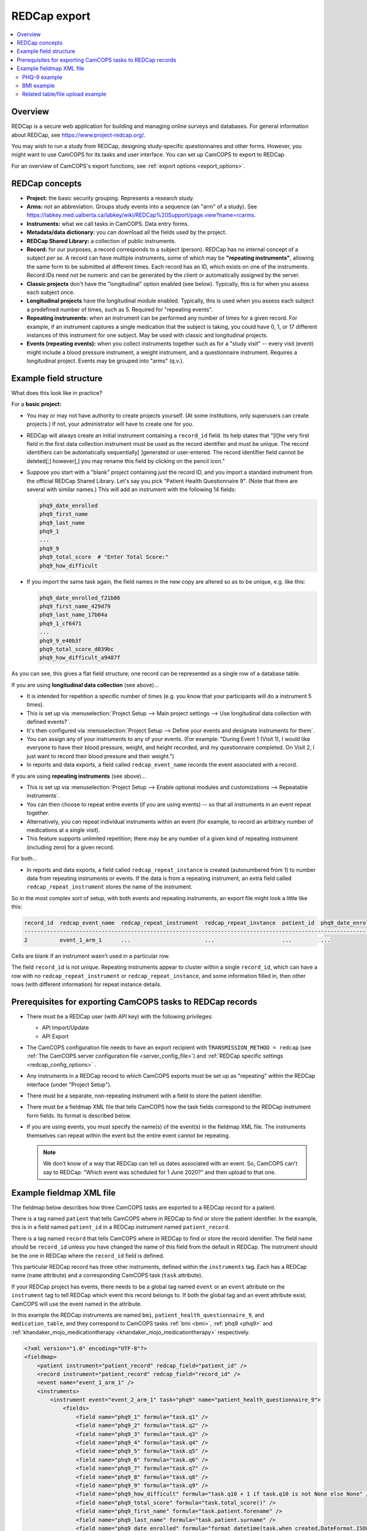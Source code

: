 ..  docs/source/administrator/redcap.rst

..  Copyright (C) 2012, University of Cambridge, Department of Psychiatry.
    Created by Rudolf Cardinal (rnc1001@cam.ac.uk).
    .
    This file is part of CamCOPS.
    .
    CamCOPS is free software: you can redistribute it and/or modify
    it under the terms of the GNU General Public License as published by
    the Free Software Foundation, either version 3 of the License, or
    (at your option) any later version.
    .
    CamCOPS is distributed in the hope that it will be useful,
    but WITHOUT ANY WARRANTY; without even the implied warranty of
    MERCHANTABILITY or FITNESS FOR A PARTICULAR PURPOSE. See the
    GNU General Public License for more details.
    .
    You should have received a copy of the GNU General Public License
    along with CamCOPS. If not, see <http://www.gnu.org/licenses/>.

.. _asteval: http://newville.github.io/asteval/index.html

.. _redcap:

REDCap export
=============

..  contents::
    :local:
    :depth: 3


Overview
--------

REDCap is a secure web application for building and managing online surveys and
databases. For general information about REDCap, see
https://www.project-redcap.org/.

You may wish to run a study from REDCap, designing study-specific
questionnaires and other forms. However, you might want to use CamCOPS for its
tasks and user interface. You can set up CamCOPS to export to REDCap.

For an overview of CamCOPS's export functions, see :ref:`export options
<export_options>`.


REDCap concepts
---------------

- **Project:** the basic security grouping. Represents a research study.

- **Arms:** not an abbreviation. Groups study events into a sequence (an "arm"
  of a study). See
  https://labkey.med.ualberta.ca/labkey/wiki/REDCap%20Support/page.view?name=rcarms.

- **Instruments:** what we call tasks in CamCOPS. Data entry forms.

- **Metadata/data dictionary:** you can download all the fields used by the
  project.

- **REDCap Shared Library:** a collection of public instruments.

- **Record:** for our purposes, a record corresponds to a subject (person).
  REDCap has no internal concept of a subject *per se*. A record can have
  multiple instruments, some of which may be **"repeating instruments"**,
  allowing the same form to be submitted at different times. Each record has an
  ID, which exists on one of the instruments.  Record IDs need not be numeric
  and can be generated by the client or automatically assigned by the server.

- **Classic projects** don't have the "longitudinal" option enabled (see
  below). Typically, this is for when you assess each subject once.

- **Longitudinal projects** have the longitudinal module enabled. Typically,
  this is used when you assess each subject a predefined number of times, such
  as 5. Required for "repeating events".

- **Repeating instruments:** when an instrument can be performed any number of
  times for a given record. For example, if an instrument captures a single
  medication that the subject is taking, you could have 0, 1, or 17 different
  instances of this instrument for one subject. May be used with classic and
  longitudinal projects.

- **Events (repeating events):** when you collect instruments together such as
  for a "study visit" -- every visit (event) might include a blood pressure
  instrument, a weight instrument, and a questionnaire instrument. Requires a
  longitudinal project. Events may be grouped into "arms" (q.v.).


Example field structure
-----------------------

What does this look like in practice?

For a **basic project:**

- You may or may not have authority to create projects yourself. (At some
  institutions, only superusers can create projects.) If not, your
  administrator will have to create one for you.

- REDCap will always create an initial instrument containing a ``record_id``
  field. Its help states that "[t]he very first field in the first data
  collection instrument must be used as the record identifier and must be
  unique. The record identifiers can be automatically sequentially[ ]generated
  or user-entered. The record identifier field cannot be deleted[;] however[,]
  you may rename this field by clicking on the pencil icon."

- Suppose you start with a "blank" project containing just the record ID, and
  you import a standard instrument from the official REDCap Shared Library.
  Let's say you pick "Patient Health Questionnaire 9". (Note that there are
  several with similar names.) This will add an instrument with the following
  14 fields:

  .. code-block:: none

    phq9_date_enrolled
    phq9_first_name
    phq9_last_name
    phq9_1
    ...
    phq9_9
    phq9_total_score  # "Enter Total Score:"
    phq9_how_difficult

- If you import the same task again, the field names in the new copy are
  altered so as to be unique, e.g. like this:

  .. code-block:: none

    phq9_date_enrolled_f21b86
    phq9_first_name_429d79
    phq9_last_name_17b04a
    phq9_1_cf6471
    ...
    phq9_9_e40b3f
    phq9_total_score_d039bc
    phq9_how_difficult_a9487f

As you can see, this gives a flat field structure; one record can be
represented as a single row of a database table.

If you are using **longitudinal data collection** (see above)...

- It is intended for repetition a specific number of times (e.g. you know that
  your participants will do a instrument 5 times).

- This is set up via :menuselection:`Project Setup --> Main project settings
  --> Use longitudinal data collection with defined events?`.

- It's then configured via :menuselection:`Project Setup --> Define your events
  and designate instruments for them`.

- You can assign any of your instruments to any of your events. (For example:
  "During Event 1 (Visit 1), I would like everyone to have their blood pressure,
  weight, and height recorded, and my questionnaire completed. On Visit 2,
  I just want to record their blood pressure and their weight.")

- In reports and data exports, a field called ``redcap_event_name`` records
  the event associated with a record.

If you are using **repeating instruments** (see above)...

- This is set up via :menuselection:`Project Setup --> Enable optional modules
  and customizations --> Repeatable instruments`.

- You can then choose to repeat entire events (if you are using events) -- so
  that all instruments in an event repeat together.

- Alternatively, you can repeat individual instruments within an event (for
  example, to record an arbitrary number of medications at a single visit).

- This feature supports unlimited repetition; there may be any number of a
  given kind of repeating instrument (including zero) for a given record.

For both...

- In reports and data exports, a field called ``redcap_repeat_instance`` is
  created (autonumbered from 1) to number data from repeating instruments or
  events. If the data is from a repeating instrument, an extra field called
  ``redcap_repeat_instrument`` stores the name of the instrument.

So in the most complex sort of setup, with both events and repeating
instruments, an export file might look a little like this:

.. code-block:: none

    record_id  redcap_event_name  redcap_repeat_instrument  redcap_repeat_instance  patient_id  phq9_date_enrolled ...
    ------------------------------------------------------------------------------------------------------------------
    2          event_1_arm_1      ...                       ...                     ...         ...

Cells are blank if an instrument wasn't used in a particular row.

The field ``record_id`` is not unique. Repeating instruments appear to cluster
within a single ``record_id``, which can have a row with no
``redcap_repeat_instrument`` or ``redcap_repeat_instance``, and some information
filled in, then other rows (with different information) for repeat instance
details.


Prerequisites for exporting CamCOPS tasks to REDCap records
-----------------------------------------------------------

- There must be a REDCap user (with API key) with the following privileges:

  - API Import/Update
  - API Export

- The CamCOPS configuration file needs to have an export recipient with
  ``TRANSMISSION_METHOD = redcap`` (see :ref:`The CamCOPS server configuration
  file <server_config_file>`) and :ref:`REDCap specific settings
  <redcap_config_options>` .

- Any instruments in a REDCap record to which CamCOPS exports must be
  set up as "repeating" within the REDCap interface (under "Project Setup").

- There must be a separate, non-repeating instrument with a field to store
  the patient identifier.

- There must be a fieldmap XML file that tells CamCOPS how the task fields
  correspond to the REDCap instrument form fields. Its format is described
  below.

- If you are using events, you must specify the name(s) of the event(s) in
  the fieldmap XML file. The instruments themselves can repeat within the
  event but the entire event cannot be repeating.

  .. note::

    We don't know of a way that REDCap can tell us dates associated with an
    event. So, CamCOPS can't say to REDCap: "Which event was scheduled for
    1 June 2020?" and then upload to that one.


Example fieldmap XML file
-------------------------

The fieldmap below describes how three CamCOPS tasks are exported to a REDCap
record for a patient.

There is a tag named ``patient`` that tells CamCOPS where in REDCap to find
or store the patient identifier. In the example, this is in a field named
``patient_id`` in a REDCap instrument named ``patient_record``.

There is a tag named ``record`` that tells CamCOPS where in REDCap to
find or store the record identifier. The field name should be ``record_id``
unless you have changed the name of this field from the default in REDCap.
The instrument should be the one in REDCap where the ``record_id`` field
is defined.

This particular REDCap record has three other instruments, defined within the
``instruments`` tag. Each has a REDCap name (``name`` attribute) and a
corresponding CamCOPS task (``task`` attribute).

If your REDCap project has events, there needs to be a global tag named
``event`` or an ``event`` attribute on the ``instrument`` tag to tell REDCap
which event this record belongs to. If both the global tag and an event
attribute exist, CamCOPS will use the event named in the attribute.

In this example the REDCap instruments are named ``bmi``,
``patient_health_questionnaire_9``, and ``medication_table``, and they
correspond to CamCOPS tasks :ref:`bmi <bmi>`, :ref:`phq9 <phq9>` and
:ref:`khandaker_mojo_medicationtherapy <khandaker_mojo_medicationtherapy>`
respectively.

.. code-block:: xml

    <?xml version="1.0" encoding="UTF-8"?>
    <fieldmap>
        <patient instrument="patient_record" redcap_field="patient_id" />
        <record instrument="patient_record" redcap_field="record_id" />
        <event name="event_1_arm_1" />
        <instruments>
            <instrument event="event_2_arm_1" task="phq9" name="patient_health_questionnaire_9">
                <fields>
                    <field name="phq9_1" formula="task.q1" />
                    <field name="phq9_2" formula="task.q2" />
                    <field name="phq9_3" formula="task.q3" />
                    <field name="phq9_4" formula="task.q4" />
                    <field name="phq9_5" formula="task.q5" />
                    <field name="phq9_6" formula="task.q6" />
                    <field name="phq9_7" formula="task.q7" />
                    <field name="phq9_8" formula="task.q8" />
                    <field name="phq9_9" formula="task.q9" />
                    <field name="phq9_how_difficult" formula="task.q10 + 1 if task.q10 is not None else None" />
                    <field name="phq9_total_score" formula="task.total_score()" />
                    <field name="phq9_first_name" formula="task.patient.forename" />
                    <field name="phq9_last_name" formula="task.patient.surname" />
                    <field name="phq9_date_enrolled" formula="format_datetime(task.when_created,DateFormat.ISO8601_DATE_ONLY)" />
                </fields>
            </instrument>
            <instrument task="bmi" name="bmi">
                <fields>
                    <field name="pa_height" formula="format(task.height_m * 100.0, '.1f')" />
                    <field name="pa_weight" formula="format(task.mass_kg, '.1f')" />
                    <field name="bmi_date" formula="format_datetime(task.when_created, DateFormat.ISO8601_DATE_ONLY)" />
                </fields>
            </instrument>
            <instrument task="khandaker_mojo_medicationtherapy" name="medication_table">
                <files>
                    <field name="medtbl_medication_items" formula="task.get_pdf(request)" />
                </files>
            </instrument>
        </instruments>
    </fieldmap>

Each ``field`` tag describes how the answer for a question will be stored in
REDCap. The ``name`` attribute is the column in the REDCap database table for
the task. The ``formula`` attribute is Python code to generate the REDCap value
before it is exported.

For the formula we use the library `asteval`_, a safer version of Python's
``eval()``.  Whilst ``asteval`` tries hard to prevent the Python interpreter
from crashing, it is still possible to write potentially destructive code, so
use this with care and at your own risk!

See the `asteval`_ documentation for supported operations (`numpy
<https://numpy.org/>`_ is available).  In addition we provide access to the
following symbols:

- ``task`` (the row in the database that contains the answers)
- ``format_datetime`` (:func:`cardinal_pythonlib.datetimefunc.format_datetime`,
  a function for date formatting)
- ``DateFormat`` (:class:`camcops_server.cc_modules.cc_constants.DateFormat`)
- ``request`` (the CamCOPS request object, required by a number of functions; a
  :class:`camcops_server.cc_modules.cc_request.CamcopsRequest`)

We'll explore each of the three task examples in more detail.


PHQ-9 example
~~~~~~~~~~~~~

In the PHQ-9 example, the nine main questions are simply copied over to REDCap
with no processing:

.. code-block:: xml

    <instrument event="event_2_arm_1" task="phq9" name="patient_health_questionnaire_9">
        <fields>
            <field name="phq9_1" formula="task.q1" />
            <field name="phq9_2" formula="task.q2" />
            <field name="phq9_3" formula="task.q3" />
            <field name="phq9_4" formula="task.q4" />
            <field name="phq9_5" formula="task.q5" />
            <field name="phq9_6" formula="task.q6" />
            <field name="phq9_7" formula="task.q7" />
            <field name="phq9_8" formula="task.q8" />
            <field name="phq9_9" formula="task.q9" />
            <field name="phq9_how_difficult" formula="task.q10 + 1" />
            <field name="phq9_total_score" formula="task.total_score()" />
            <field name="phq9_first_name" formula="task.patient.forename" />
            <field name="phq9_last_name" formula="task.patient.surname" />
            <field name="phq9_date_enrolled" formula="format_datetime(task.when_created,DateFormat.ISO8601_DATE_ONLY)" />
        </fields>
    </instrument>

The possible answers for the tenth question (known as ``phq9_how_difficult`` on
the REDCap side) have been coded differently in REDCap (1-4 instead of 0-3) so
we need to add one to the answer.

The total score in REDCap is stored (rather than calculated, as in CamCOPS), so
to fill in this field we call the method
:meth:`camcops_server.tasks.Phq9.total_score`.

The REDCap PHQ9 instrument also stores the first and last names of the patient.
We can retrieve these from the patient
(:class:`camcops_server.cc_modules.cc_patient.Patient`) associated with the
task.

Finally, the REDCap PHQ9 instrument has a date field (``phq9_date_enrolled``),
which needs to be in ISO8601 (``yyyy-mm-dd``) format.


BMI example
~~~~~~~~~~~

In the BMI example, the height and weight fields need to be specified to one
decimal place in REDCap so we use the Python built-in ``format()`` function. In
addition, the REDCap instrument records the height in centimetres so we need to
multiply the value in metres by 100.

.. code-block:: xml

    <instrument task="bmi" name="bmi">
        <fields>
            <field name="pa_height" formula="format(task.height_m * 100.0, '.1f')" />
            <field name="pa_weight" formula="format(task.mass_kg, '.1f')" />
            <field name="bmi_date" formula="format_datetime(task.when_created, DateFormat.ISO8601_DATE_ONLY)" />
        </fields>
    </instrument>


Related table/file upload example
~~~~~~~~~~~~~~~~~~~~~~~~~~~~~~~~~

The final instrument in the fieldmap shows one way that a task with a
one-to-many related table can be uploaded to REDCap. The
:ref:`khandaker_mojo_medicationtherapy <khandaker_mojo_medicationtherapy>` task
has a table of medications (name, dose, frequency, etc.) with multiple entries,
one for each medication. REDCap does not have direct support for this kind of
one-to-many relationship. One workaround is simply to upload a PDF of the task
contents. We achieve this by creating a file upload field in REDCap and
populating this with the output of the method
:meth:`camcops_server.cc_modules.cc_task.Task.get_pdf`.

.. code-block:: xml

    <instrument task="khandaker_mojo_medicationtherapy" name="medication_table">
        <files>
            <field name="medtbl_medication_items" formula="task.get_pdf(request)" />
        </files>
    </instrument>

